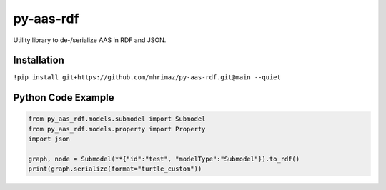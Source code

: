 ==========
py-aas-rdf
==========


.. image:: https://img.shields.io/pypi/v/py_aas_rdf.svg
        :target: https://pypi.python.org/pypi/py_aas_rdf

.. image:: https://img.shields.io/travis/mhrimaz/py_aas_rdf.svg
        :target: https://travis-ci.com/mhrimaz/py_aas_rdf

.. image:: https://readthedocs.org/projects/py-aas-rdf/badge/?version=latest
        :target: https://py-aas-rdf.readthedocs.io/en/latest/?version=latest
        :alt: Documentation Status




Utility library to de-/serialize AAS in RDF and JSON.

Installation
===================

``!pip install git+https://github.com/mhrimaz/py-aas-rdf.git@main --quiet``

Python Code Example
===================
.. code-block:: python

    from py_aas_rdf.models.submodel import Submodel
    from py_aas_rdf.models.property import Property
    import json
    
    graph, node = Submodel(**{"id":"test", "modelType":"Submodel"}).to_rdf()
    print(graph.serialize(format="turtle_custom"))

